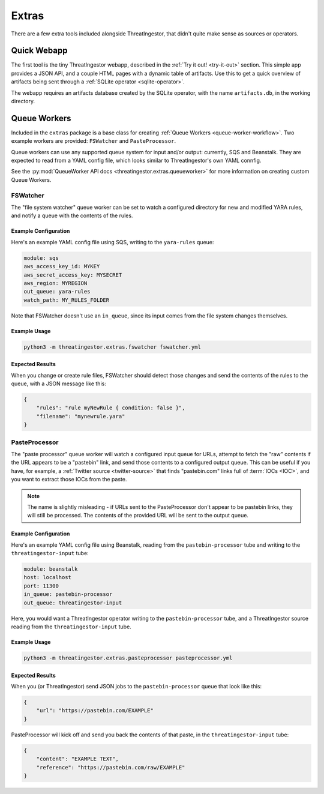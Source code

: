 Extras
======

There are a few extra tools included alongside ThreatIngestor, that didn't quite make sense as sources or operators.

Quick Webapp
------------

The first tool is the tiny ThreatIngestor webapp, described in the :ref:`Try it out! <try-it-out>` section. This simple app provides a JSON API, and a couple HTML pages with a dynamic table of artifacts. Use this to get a quick overview of artifacts being sent through a :ref:`SQLite operator <sqlite-operator>`.

The webapp requires an artifacts database created by the SQLite operator, with the name ``artifacts.db``, in the working directory.

Queue Workers
-------------

Included in the ``extras`` package is a base class for creating :ref:`Queue Workers <queue-worker-workflow>`. Two example workers are provided: ``FSWatcher`` and ``PasteProcessor``.

Queue workers can use any supported queue system for input and/or output: currently, SQS and Beanstalk. They are expected to read from a YAML config file, which looks similar to ThreatIngestor's own YAML connfig.

See the :py:mod:`QueueWorker API docs <threatingestor.extras.queueworker>` for more information on creating custom Queue Workers.

FSWatcher
~~~~~~~~~

The "file system watcher" queue worker can be set to watch a configured directory for new and modified YARA rules, and notify a queue with the contents of the rules.

Example Configuration
^^^^^^^^^^^^^^^^^^^^^

Here's an example YAML config file using SQS, writing to the ``yara-rules`` queue:

.. code-block:: yaml

    module: sqs
    aws_access_key_id: MYKEY
    aws_secret_access_key: MYSECRET
    aws_region: MYREGION
    out_queue: yara-rules
    watch_path: MY_RULES_FOLDER

Note that FSWatcher doesn't use an ``in_queue``, since its input comes from the file system changes themselves.

Example Usage
^^^^^^^^^^^^^

.. code-block:: sh

    python3 -m threatingestor.extras.fswatcher fswatcher.yml

Expected Results
^^^^^^^^^^^^^^^^

When you change or create rule files, FSWatcher should detect those changes and send the contents of the rules to the queue, with a JSON message like this:

.. code-block:: json

    {
        "rules": "rule myNewRule { condition: false }",
        "filename": "mynewrule.yara"
    }

PasteProcessor
~~~~~~~~~~~~~~

The "paste processor" queue worker will watch a configured input queue for URLs, attempt to fetch the "raw" contents if the URL appears to be a "pastebin" link, and send those contents to a configured output queue. This can be useful if you have, for example, a :ref:`Twitter source <twitter-source>` that finds "pastebin.com" links full of :term:`IOCs <IOC>`, and you want to extract those IOCs from the paste.

.. note::

    The name is slightly misleading - if URLs sent to the PasteProcessor don't appear to be pastebin links, they will still be processed. The contents of the provided URL will be sent to the output queue.

Example Configuration
^^^^^^^^^^^^^^^^^^^^^

Here's an example YAML config file using Beanstalk, reading from the ``pastebin-processor`` tube and writing to the ``threatingestor-input`` tube:

.. code-block:: yaml

    module: beanstalk
    host: localhost
    port: 11300
    in_queue: pastebin-processor
    out_queue: threatingestor-input

Here, you would want a ThreatIngestor operator writing to the ``pastebin-processor`` tube, and a ThreatIngestor source reading from the ``threatingestor-input`` tube.

Example Usage
^^^^^^^^^^^^^

.. code-block:: sh

    python3 -m threatingestor.extras.pasteprocessor pasteprocessor.yml

Expected Results
^^^^^^^^^^^^^^^^

When you (or ThreatIngestor) send JSON jobs to the ``pastebin-processor`` queue that look like this:

.. code-block:: json

    {
        "url": "https://pastebin.com/EXAMPLE"
    }

PasteProcessor will kick off and send you back the contents of that paste, in the ``threatingestor-input`` tube:

.. code-block:: json

    {
        "content": "EXAMPLE TEXT",
        "reference": "https://pastebin.com/raw/EXAMPLE"
    }
